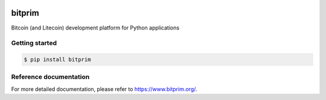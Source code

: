 |travis| |appveyor|

bitprim
=======

Bitcoin (and Litecoin) development platform for Python applications

Getting started 
---------------

.. code-block:: bash

    $ pip install bitprim

Reference documentation
-----------------------

For more detailed documentation, please refer to `<https://www.bitprim.org/>`_.


.. |travis| image:: https://travis-ci.org/bitprim/bitprim.svg?branch=master
 		   :target: https://travis-ci.org/bitprim/
 		   
.. |appveyor| image:: https://ci.appveyor.com/api/projects/status/github/bitprim/bitprim?branch=master&svg=true
  		     :target: https://ci.appveyor.com/project/hanchon/bitprim?branch=master


